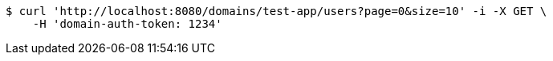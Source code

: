 [source,bash]
----
$ curl 'http://localhost:8080/domains/test-app/users?page=0&size=10' -i -X GET \
    -H 'domain-auth-token: 1234'
----